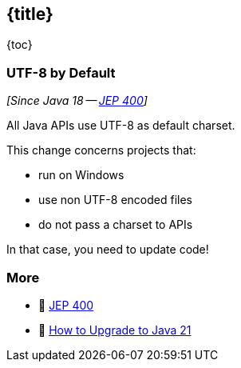 == {title}

{toc}

=== UTF-8 by Default

_[Since Java 18 -- https://openjdk.org/jeps/400[JEP 400]]_

All Java APIs use UTF-8 as default charset.

This change concerns projects that:

* run on Windows
* use non UTF-8 encoded files
* do not pass a charset to APIs

In that case, you need to update code!

=== More

* 📝 https://openjdk.org/jeps/400[JEP 400]
* 🎥 https://www.youtube.com/watch?v=5jIkRqBuSBs&list=PLX8CzqL3ArzVHAHWowaXwYFlLk78D8RvL&index=2&t=625s[How to Upgrade to Java 21]
